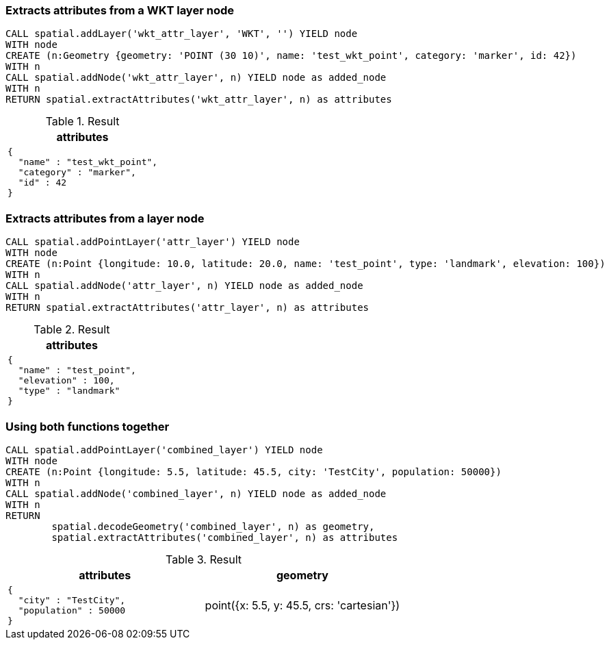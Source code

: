 === Extracts attributes from a WKT layer node

[source,cypher]
----
CALL spatial.addLayer('wkt_attr_layer', 'WKT', '') YIELD node
WITH node
CREATE (n:Geometry {geometry: 'POINT (30 10)', name: 'test_wkt_point', category: 'marker', id: 42})
WITH n
CALL spatial.addNode('wkt_attr_layer', n) YIELD node as added_node
WITH n
RETURN spatial.extractAttributes('wkt_attr_layer', n) as attributes

----

.Result

[opts="header",cols="1"]
|===
|attributes
a|
[source]
----
{
  "name" : "test_wkt_point",
  "category" : "marker",
  "id" : 42
}
----

|===

=== Extracts attributes from a layer node

[source,cypher]
----
CALL spatial.addPointLayer('attr_layer') YIELD node
WITH node
CREATE (n:Point {longitude: 10.0, latitude: 20.0, name: 'test_point', type: 'landmark', elevation: 100})
WITH n
CALL spatial.addNode('attr_layer', n) YIELD node as added_node
WITH n
RETURN spatial.extractAttributes('attr_layer', n) as attributes

----

.Result

[opts="header",cols="1"]
|===
|attributes
a|
[source]
----
{
  "name" : "test_point",
  "elevation" : 100,
  "type" : "landmark"
}
----

|===

=== Using both functions together

[source,cypher]
----
CALL spatial.addPointLayer('combined_layer') YIELD node
WITH node
CREATE (n:Point {longitude: 5.5, latitude: 45.5, city: 'TestCity', population: 50000})
WITH n
CALL spatial.addNode('combined_layer', n) YIELD node as added_node
WITH n
RETURN
	spatial.decodeGeometry('combined_layer', n) as geometry,
	spatial.extractAttributes('combined_layer', n) as attributes

----

.Result

[opts="header",cols="2"]
|===
|attributes|geometry
a|
[source]
----
{
  "city" : "TestCity",
  "population" : 50000
}
----
|point({x: 5.5, y: 45.5, crs: 'cartesian'})
|===

